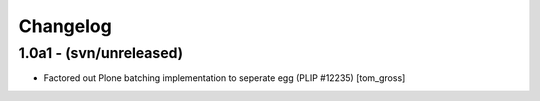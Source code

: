 Changelog
=========

1.0a1 - (svn/unreleased)
------------------------

- Factored out Plone batching implementation to seperate egg (PLIP #12235)
  [tom_gross]

